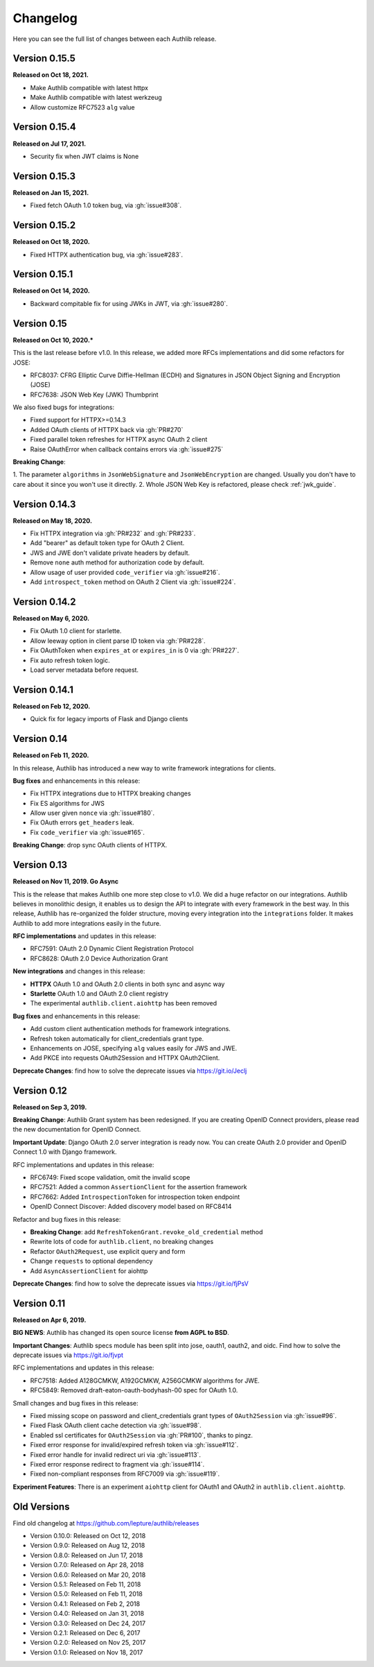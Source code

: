 Changelog
=========

.. meta::
    :description: The full list of changes between each Authlib release.

Here you can see the full list of changes between each Authlib release.

Version 0.15.5
--------------

**Released on Oct 18, 2021.**

- Make Authlib compatible with latest httpx
- Make Authlib compatible with latest werkzeug
- Allow customize RFC7523 ``alg`` value


Version 0.15.4
--------------

**Released on Jul 17, 2021.**

- Security fix when JWT claims is None

Version 0.15.3
--------------

**Released on Jan 15, 2021.**

- Fixed fetch OAuth 1.0 token bug, via :gh:`issue#308`.

Version 0.15.2
--------------

**Released on Oct 18, 2020.**

- Fixed HTTPX authentication bug, via :gh:`issue#283`.

Version 0.15.1
--------------

**Released on Oct 14, 2020.**

- Backward compitable fix for using JWKs in JWT, via :gh:`issue#280`.


Version 0.15
------------

**Released on Oct 10, 2020.***

This is the last release before v1.0. In this release, we added more RFCs
implementations and did some refactors for JOSE:

- RFC8037: CFRG Elliptic Curve Diffie-Hellman (ECDH) and Signatures in JSON Object Signing and Encryption (JOSE)
- RFC7638: JSON Web Key (JWK) Thumbprint

We also fixed bugs for integrations:

- Fixed support for HTTPX>=0.14.3
- Added OAuth clients of HTTPX back via :gh:`PR#270`
- Fixed parallel token refreshes for HTTPX async OAuth 2 client
- Raise OAuthError when callback contains errors via :gh:`issue#275`

**Breaking Change**:

1. The parameter ``algorithms`` in ``JsonWebSignature`` and ``JsonWebEncryption``
are changed. Usually you don't have to care about it since you won't use it directly.
2. Whole JSON Web Key is refactored, please check :ref:`jwk_guide`.

Version 0.14.3
--------------

**Released on May 18, 2020.**

- Fix HTTPX integration via :gh:`PR#232` and :gh:`PR#233`.
- Add "bearer" as default token type for OAuth 2 Client.
- JWS and JWE don't validate private headers by default.
- Remove ``none`` auth method for authorization code by default.
- Allow usage of user provided ``code_verifier`` via :gh:`issue#216`.
- Add ``introspect_token`` method on OAuth 2 Client via :gh:`issue#224`.


Version 0.14.2
--------------

**Released on May 6, 2020.**

- Fix OAuth 1.0 client for starlette.
- Allow leeway option in client parse ID token via :gh:`PR#228`.
- Fix OAuthToken when ``expires_at`` or ``expires_in`` is 0 via :gh:`PR#227`.
- Fix auto refresh token logic.
- Load server metadata before request.


Version 0.14.1
--------------

**Released on Feb 12, 2020.**

- Quick fix for legacy imports of Flask and Django clients


Version 0.14
------------

**Released on Feb 11, 2020.**

In this release, Authlib has introduced a new way to write framework integrations
for clients.

**Bug fixes** and enhancements in this release:

- Fix HTTPX integrations due to HTTPX breaking changes
- Fix ES algorithms for JWS
- Allow user given ``nonce`` via :gh:`issue#180`.
- Fix OAuth errors ``get_headers`` leak.
- Fix ``code_verifier`` via :gh:`issue#165`.

**Breaking Change**: drop sync OAuth clients of HTTPX.


Version 0.13
------------

**Released on Nov 11, 2019. Go Async**

This is the release that makes Authlib one more step close to v1.0. We
did a huge refactor on our integrations. Authlib believes in monolithic
design, it enables us to design the API to integrate with every framework
in the best way. In this release, Authlib has re-organized the folder
structure, moving every integration into the ``integrations`` folder. It
makes Authlib to add more integrations easily in the future.

**RFC implementations** and updates in this release:

- RFC7591: OAuth 2.0 Dynamic Client Registration Protocol
- RFC8628: OAuth 2.0 Device Authorization Grant

**New integrations** and changes in this release:

- **HTTPX** OAuth 1.0 and OAuth 2.0 clients in both sync and async way
- **Starlette** OAuth 1.0 and OAuth 2.0 client registry
- The experimental ``authlib.client.aiohttp`` has been removed

**Bug fixes** and enhancements in this release:

- Add custom client authentication methods for framework integrations.
- Refresh token automatically for client_credentials grant type.
- Enhancements on JOSE, specifying ``alg`` values easily for JWS and JWE.
- Add PKCE into requests OAuth2Session and HTTPX OAuth2Client.

**Deprecate Changes**: find how to solve the deprecate issues via https://git.io/Jeclj

Version 0.12
------------

**Released on Sep 3, 2019.**

**Breaking Change**: Authlib Grant system has been redesigned. If you
are creating OpenID Connect providers, please read the new documentation
for OpenID Connect.

**Important Update**: Django OAuth 2.0 server integration is ready now.
You can create OAuth 2.0 provider and OpenID Connect 1.0 with Django
framework.

RFC implementations and updates in this release:

- RFC6749: Fixed scope validation, omit the invalid scope
- RFC7521: Added a common ``AssertionClient`` for the assertion framework
- RFC7662: Added ``IntrospectionToken`` for introspection token endpoint
- OpenID Connect Discover: Added discovery model based on RFC8414

Refactor and bug fixes in this release:

- **Breaking Change**: add ``RefreshTokenGrant.revoke_old_credential`` method
- Rewrite lots of code for ``authlib.client``, no breaking changes
- Refactor ``OAuth2Request``, use explicit query and form
- Change ``requests`` to optional dependency
- Add ``AsyncAssertionClient`` for aiohttp

**Deprecate Changes**: find how to solve the deprecate issues via https://git.io/fjPsV

Version 0.11
------------

**Released on Apr 6, 2019.**

**BIG NEWS**: Authlib has changed its open source license **from AGPL to BSD**.

**Important Changes**: Authlib specs module has been split into jose, oauth1,
oauth2, and oidc. Find how to solve the deprecate issues via https://git.io/fjvpt

RFC implementations and updates in this release:

- RFC7518: Added A128GCMKW, A192GCMKW, A256GCMKW algorithms for JWE.
- RFC5849: Removed draft-eaton-oauth-bodyhash-00 spec for OAuth 1.0.

Small changes and bug fixes in this release:

- Fixed missing scope on password and client_credentials grant types
  of ``OAuth2Session`` via :gh:`issue#96`.
- Fixed Flask OAuth client cache detection via :gh:`issue#98`.
- Enabled ssl certificates for ``OAuth2Session`` via :gh:`PR#100`, thanks
  to pingz.
- Fixed error response for invalid/expired refresh token via :gh:`issue#112`.
- Fixed error handle for invalid redirect uri via :gh:`issue#113`.
- Fixed error response redirect to fragment via :gh:`issue#114`.
- Fixed non-compliant responses from RFC7009 via :gh:`issue#119`.

**Experiment Features**: There is an experiment ``aiohttp`` client for OAuth1
and OAuth2 in ``authlib.client.aiohttp``.


Old Versions
------------

Find old changelog at https://github.com/lepture/authlib/releases

- Version 0.10.0: Released on Oct 12, 2018
- Version 0.9.0: Released on Aug 12, 2018
- Version 0.8.0: Released on Jun 17, 2018
- Version 0.7.0: Released on Apr 28, 2018
- Version 0.6.0: Released on Mar 20, 2018
- Version 0.5.1: Released on Feb 11, 2018
- Version 0.5.0: Released on Feb 11, 2018
- Version 0.4.1: Released on Feb 2, 2018
- Version 0.4.0: Released on Jan 31, 2018
- Version 0.3.0: Released on Dec 24, 2017
- Version 0.2.1: Released on Dec 6, 2017
- Version 0.2.0: Released on Nov 25, 2017
- Version 0.1.0: Released on Nov 18, 2017
